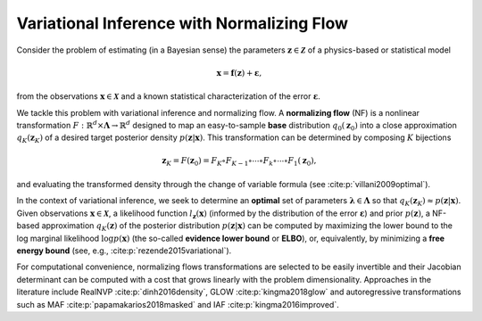 Variational Inference with Normalizing Flow
===========================================

Consider the problem of estimating (in a Bayesian sense) the parameters :math:`\boldsymbol{z}\in\boldsymbol{\mathcal{Z}}` of a physics-based or statistical model

.. math::
   \boldsymbol{x} = \boldsymbol{f}(\boldsymbol{z}) + \boldsymbol{\varepsilon},

from the observations :math:`\boldsymbol{x}\in\boldsymbol{\mathcal{X}}` and a known statistical characterization of the error :math:`\boldsymbol{\varepsilon}`.

We tackle this problem with variational inference and normalizing flow. A **normalizing flow** (NF) is a nonlinear transformation :math:`F:\mathbb{R}^{d}\times \boldsymbol{\Lambda} \to \mathbb{R}^{d}` designed to map an easy-to-sample **base** distribution :math:`q_{0}(\boldsymbol{z}_{0})` into a close approximation :math:`q_{K}(\boldsymbol{z}_{K})` of a desired target posterior density :math:`p(\boldsymbol{z}|\boldsymbol{x})`. This transformation can be determined by composing :math:`K` bijections 

.. math::
   \boldsymbol{z}_{K} = F(\boldsymbol{z}_{0}) = F_{K} \circ F_{K-1} \circ \cdots \circ F_{k} \circ \cdots \circ F_{1}(\boldsymbol{z}_{0}),

and evaluating the transformed density through the change of variable formula (see :cite:p:`villani2009optimal`).

In the context of variational inference, we seek to determine an **optimal** set of parameters :math:`\boldsymbol{\lambda}\in\boldsymbol{\Lambda}` so that :math:`q_{K}(\boldsymbol{z}_{K})\approx p(\boldsymbol{z}|\boldsymbol{x})`. Given observations :math:`\boldsymbol{x}\in\mathcal{\boldsymbol{X}}`, a likelihood function :math:`l_{\boldsymbol{z}}(\boldsymbol{x})` (informed by the distribution of the error :math:`\boldsymbol{\varepsilon}`) and prior :math:`p(\boldsymbol{z})`, a NF-based approximation :math:`q_K(\boldsymbol{z})` of the posterior distribution :math:`p(\boldsymbol{z}|\boldsymbol{x})` can be computed by maximizing the lower bound to the log marginal likelihood :math:`\log p(\boldsymbol{x})` (the so-called **evidence lower bound** or **ELBO**), or, equivalently, by minimizing a **free energy bound** (see, e.g., :cite:p:`rezende2015variational`).

.. math::
   \begin{split}
   \mathcal{F}(\boldsymbol x)& = \mathbb{E}_{q_K(\boldsymbol z_K)}\left[\log q_K(\boldsymbol z_K) - \log p(\boldsymbol x, \boldsymbol z_K)\right]\\
   & = \mathbb{E}_{q_0(\boldsymbol z_0)}[\log q_0(\boldsymbol z_0)] - \mathbb{E}_{q_0(\boldsymbol z_0)}[\log p(\boldsymbol x, \boldsymbol z_K)] - \mathbb{E}_{q_0(\boldsymbol z_0)}\left[\sum_{k=1}^K \log \left|\det \frac{\partial \boldsymbol z_k}{\partial \boldsymbol z_{k-1}}\right|\right].
   \end{split}
   :label: equ:ELBO

For computational convenience, normalizing flows transformations are selected to be easily invertible and their Jacobian determinant can be computed with a cost that grows linearly with the problem dimensionality. Approaches in the literature include RealNVP :cite:p:`dinh2016density`, GLOW :cite:p:`kingma2018glow` and autoregressive transformations such as MAF :cite:p:`papamakarios2018masked` and IAF :cite:p:`kingma2016improved`.
